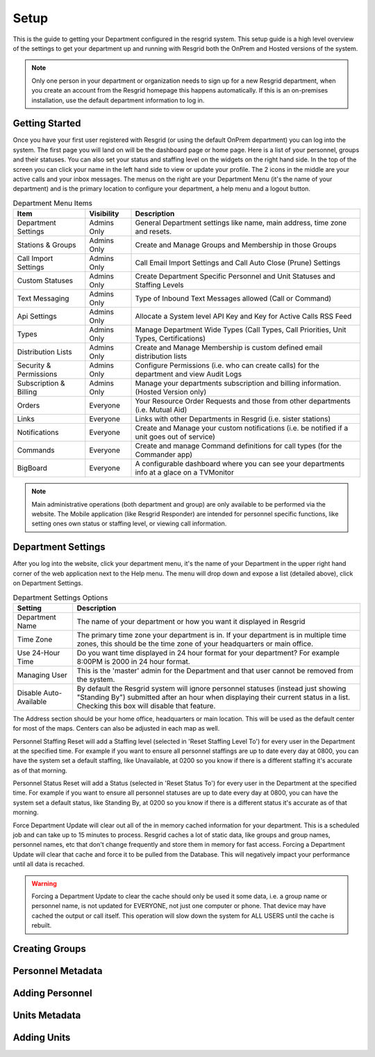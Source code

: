 #######
Setup
#######

This is the guide to getting your Department configured in the resgrid system. This setup guide is a high level overview of the settings to get your department up and running with Resgrid both the OnPrem and Hosted versions of the system. 

.. note:: Only one person in your department or organization needs to sign up for a new Resgrid department, when you create an account from the Resgrid homepage this happens automatically. If this is an on-premises installation, use the default department information to log in.

Getting Started
**************

Once you have your first user registered with Resgrid (or using the default OnPrem department) you can log into the system. The first page you will land on will be the dashboard page or home page. Here is a list of your personnel, groups and their statuses. You can also set your status and staffing level on the widgets on the right hand side. In the top of the screen you can click your name in the left hand side to view or update your profile. The 2 icons in the middle are your active calls and your inbox messages. The menus on the right are your Department Menu (it's the name of your department) and is the primary location to configure your department, a help menu and a logout button.


.. list-table:: Department Menu Items
   :header-rows: 1

   * - Item
     - Visibility
     - Description
   * - Department Settings
     - Admins Only
     - General Department settings like name, main address, time zone and resets.
   * - Stations & Groups
     - Admins Only
     - Create and Manage Groups and Membership in those Groups
   * - Call Import Settings
     - Admins Only
     - Call Email Import Settings and Call Auto Close (Prune) Settings
   * - Custom Statuses
     - Admins Only
     - Create Department Specific Personnel and Unit Statuses and Staffing Levels
   * - Text Messaging
     - Admins Only
     - Type of Inbound Text Messages allowed (Call or Command)
   * - Api Settings
     - Admins Only
     - Allocate a System level API Key and Key for Active Calls RSS Feed
   * - Types
     - Admins Only
     - Manage Department Wide Types (Call Types, Call Priorities, Unit Types, Certifications)
   * - Distribution Lists
     - Admins Only
     - Create and Manage Membership is custom defined email distribution lists
   * - Security & Permissions
     - Admins Only
     - Configure Permissions (i.e. who can create calls) for the department and view Audit Logs
   * - Subscription & Billing
     - Admins Only
     - Manage your departments subscription and billing information. (Hosted Version only)
   * - Orders
     - Everyone
     - Your Resource Order Requests and those from other departments (i.e. Mutual Aid)
   * - Links
     - Everyone
     - Links with other Departments in Resgrid (i.e. sister stations)
   * - Notifications
     - Everyone
     - Create and Manage your custom notifications (i.e. be notified if a unit goes out of service)
   * - Commands
     - Everyone
     - Create and manage Command definitions for call types (for the Commander app)
   * - BigBoard
     - Everyone
     - A configurable dashboard where you can see your departments info at a glace on a TV\Monitor

.. note:: Main administrative operations (both department and group) are only available to be performed via the website. The Mobile application (like Resgrid Responder) are intended for personnel specific functions, like setting ones own status or staffing level, or viewing call information.

Department Settings
**************

After you log into the website, click your department menu, it's the name of your Department in the upper right hand corner of the web application next to the Help menu. The menu will drop down and expose a list (detailed above), click on Department Settings.

.. list-table:: Department Settings Options
   :header-rows: 1

   * - Setting
     - Description
   * - Department Name
     - The name of your department or how you want it displayed in Resgrid
   * - Time Zone
     - The primary time zone your department is in. If your department is in multiple time zones, this should be the time zone of your headquarters or main office.
   * - Use 24-Hour Time
     - Do you want time displayed in 24 hour format for your department? For example 8:00PM is 2000 in 24 hour format.
   * - Managing User
     - This is the 'master' admin for the Department and that user cannot be removed from the system. 
   * - Disable Auto-Available
     - By default the Resgrid system will ignore personnel statuses (instead just showing "Standing By") submitted after an hour when displaying their current status in a list. Checking this box will disable that feature. 

The Address section should be your home office, headquarters or main location. This will be used as the default center for most of the maps. Centers can also be adjusted in each map as well.

Personnel Staffing Reset will add a Staffing level (selected in 'Reset Staffing Level To') for every user in the Department at the specified time. For example if you want to ensure all personnel staffings are up to date every day at 0800, you can have the system set a default staffing, like Unavailable, at 0200 so you know if there is a different staffing it's accurate as of that morning.

Personnel Status Reset will add a Status (selected in 'Reset Status To') for every user in the Department at the specified time. For example if you want to ensure all personnel statuses are up to date every day at 0800, you can have the system set a default status, like Standing By, at 0200 so you know if there is a different status it's accurate as of that morning.

Force Department Update will clear out all of the in memory cached information for your department. This is a scheduled job and can take up to 15 minutes to process. Resgrid caches a lot of static data, like groups and group names, personnel names, etc that don't change frequently and store them in memory for fast access. Forcing a Department Update will clear that cache and force it to be pulled from the Database. This will negatively impact your performance until all data is recached.  

.. warning:: Forcing a Department Update to clear the cache should only be used it some data, i.e. a group name or personnel name, is not updated for EVERYONE, not just one computer or phone. That device may have cached the output or call itself. This operation will slow down the system for ALL USERS until the cache is rebuilt.

Creating Groups
**************

Personnel Metadata
**************

Adding Personnel
**************

Units Metadata
**************

Adding Units
**************